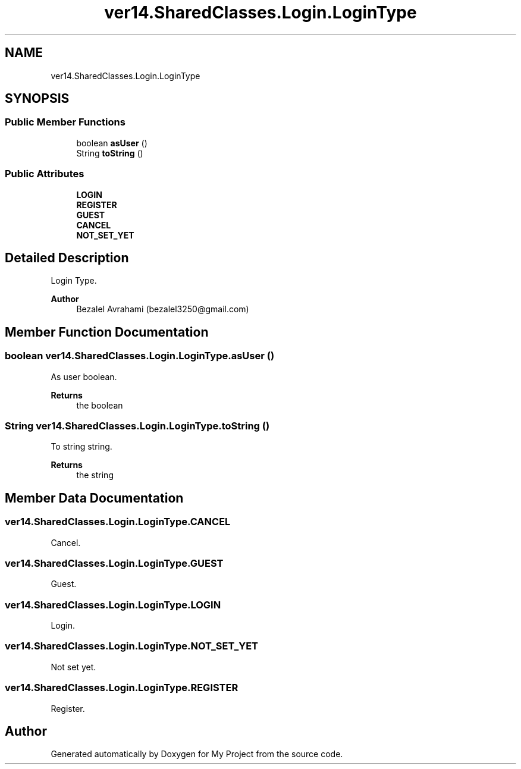 .TH "ver14.SharedClasses.Login.LoginType" 3 "Sun Apr 24 2022" "My Project" \" -*- nroff -*-
.ad l
.nh
.SH NAME
ver14.SharedClasses.Login.LoginType
.SH SYNOPSIS
.br
.PP
.SS "Public Member Functions"

.in +1c
.ti -1c
.RI "boolean \fBasUser\fP ()"
.br
.ti -1c
.RI "String \fBtoString\fP ()"
.br
.in -1c
.SS "Public Attributes"

.in +1c
.ti -1c
.RI "\fBLOGIN\fP"
.br
.ti -1c
.RI "\fBREGISTER\fP"
.br
.ti -1c
.RI "\fBGUEST\fP"
.br
.ti -1c
.RI "\fBCANCEL\fP"
.br
.ti -1c
.RI "\fBNOT_SET_YET\fP"
.br
.in -1c
.SH "Detailed Description"
.PP 
Login Type\&.
.PP
\fBAuthor\fP
.RS 4
Bezalel Avrahami (bezalel3250@gmail.com) 
.RE
.PP

.SH "Member Function Documentation"
.PP 
.SS "boolean ver14\&.SharedClasses\&.Login\&.LoginType\&.asUser ()"
As user boolean\&.
.PP
\fBReturns\fP
.RS 4
the boolean 
.RE
.PP

.SS "String ver14\&.SharedClasses\&.Login\&.LoginType\&.toString ()"
To string string\&.
.PP
\fBReturns\fP
.RS 4
the string 
.RE
.PP

.SH "Member Data Documentation"
.PP 
.SS "ver14\&.SharedClasses\&.Login\&.LoginType\&.CANCEL"
Cancel\&. 
.SS "ver14\&.SharedClasses\&.Login\&.LoginType\&.GUEST"
Guest\&. 
.SS "ver14\&.SharedClasses\&.Login\&.LoginType\&.LOGIN"
Login\&. 
.SS "ver14\&.SharedClasses\&.Login\&.LoginType\&.NOT_SET_YET"
Not set yet\&. 
.SS "ver14\&.SharedClasses\&.Login\&.LoginType\&.REGISTER"
Register\&. 

.SH "Author"
.PP 
Generated automatically by Doxygen for My Project from the source code\&.

